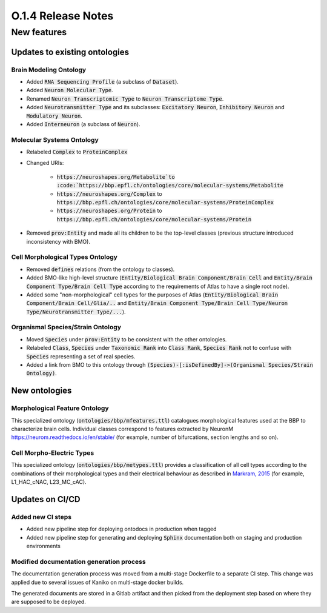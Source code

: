 ====================
O.1.4 Release Notes
====================

New features
============

Updates to existing ontologies
-------------------------------

Brain Modeling Ontology
^^^^^^^^^^^^^^^^^^^^^^^^^^

- Added :code:`RNA Sequencing Profile` (a subclass of :code:`Dataset`).
- Added :code:`Neuron Molecular Type`.
- Renamed :code:`Neuron Transcriptomic Type` to :code:`Neuron Transcriptome Type`.
- Added :code:`Neurotransmitter Type` and its subclasses: :code:`Excitatory Neuron`, :code:`Inhibitory Neuron` and :code:`Modulatory Neuron`.
- Added :code:`Interneuron` (a subclass of :code:`Neuron`).


Molecular Systems Ontology
^^^^^^^^^^^^^^^^^^^^^^^^^^^^^^^^^^^
- Relabeled :code:`Complex` to :code:`ProteinComplex`
- Changed URIs:

     - :code:`https://neuroshapes.org/Metabolite`to :code:`https://bbp.epfl.ch/ontologies/core/molecular-systems/Metabolite`
     - :code:`https://neuroshapes.org/Complex` to :code:`https://bbp.epfl.ch/ontologies/core/molecular-systems/ProteinComplex`
     - :code:`https://neuroshapes.org/Protein` to :code:`https://bbp.epfl.ch/ontologies/core/molecular-systems/Protein`

- Removed :code:`prov:Entity` and made all its children to be the top-level classes (previous structure introduced inconsistency with BMO).


Cell Morphological Types Ontology
^^^^^^^^^^^^^^^^^^^^^^^^^^^^^^^^^^^

- Removed :code:`defines` relations (from the ontology to classes).
- Added BMO-like high-level structure (:code:`Entity/Biological Brain Component/Brain Cell` and :code:`Entity/Brain Component Type/Brain Cell Type` according to the requirements of Atlas to have a single root node).
- Added some "non-morphological" cell types for the purposes of Atlas (:code:`Entity/Biological Brain Component/Brain Cell/Glia/..` and :code:`Entity/Brain Component Type/Brain Cell Type/Neuron Type/Neurotransmitter Type/...`).


Organismal Species/Strain Ontology
^^^^^^^^^^^^^^^^^^^^^^^^^^^^^^^^^^^

- Moved :code:`Species` under :code:`prov:Entity` to be consistent with the other ontologies.
- Relabeled :code:`Class`, :code:`Species` under :code:`Taxonomic Rank` into :code:`Class Rank`, :code:`Species Rank` not to confuse with :code:`Species` representing a set of real species.
- Added a link from BMO to this ontology through :code:`(Species)-[:isDefinedBy]->(Organismal Species/Strain Ontology)`.


New ontologies
-----------------

Morphological Feature Ontology
^^^^^^^^^^^^^^^^^^^^^^^^^^^^^^^^^^

This specialized ontology (:code:`ontologies/bbp/mfeatures.ttl`) catalogues morphological features used at the BBP to characterize brain cells. Individual classes correspond to features extracted by NeuronM https://neurom.readthedocs.io/en/stable/ (for example, number of bifurcations, section lengths and so on).


Cell Morpho-Electric Types
^^^^^^^^^^^^^^^^^^^^^^^^^^^^^^

This specialized ontology (:code:`ontologies/bbp/metypes.ttl`) provides a classification of all cell types according to the combinations of their morphological types and their electrical behaviour as described in `Markram, 2015 <https://www.cell.com/fulltext/S0092-8674(15)01191-5>`_ (for example, L1_HAC_cNAC, L23_MC_cAC).

Updates on CI/CD
-----------------

Added new CI steps
^^^^^^^^^^^^^^^^^^^^^^^^^^^^^^

- Added new pipeline step for deploying ontodocs in production when tagged
- Added new pipeline step for generating and deploying :code:`Sphinx` documentation both on staging and production environments

Modified documentation generation process
^^^^^^^^^^^^^^^^^^^^^^^^^^^^^^

The documentation generation process was moved from a multi-stage Dockerfile to a separate CI step. This change was applied due to several issues of Kaniko on multi-stage docker builds.

The generated documents are stored in a Gitlab artifact and then picked from the deployment step based on where they are supposed to be deployed.